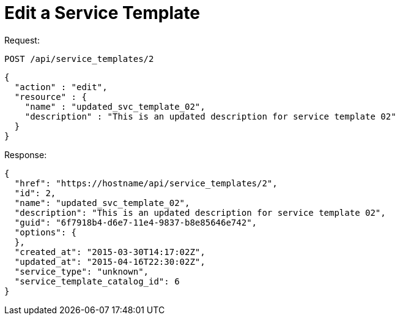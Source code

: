 = Edit a Service Template

Request: 

----
POST /api/service_templates/2
----

[source]
----
{
  "action" : "edit",
  "resource" : {
    "name" : "updated_svc_template_02",
    "description" : "This is an updated description for service template 02"
  }
}
----

Response: 

[source]
----
{
  "href": "https://hostname/api/service_templates/2",
  "id": 2,
  "name": "updated_svc_template_02",
  "description": "This is an updated description for service template 02",
  "guid": "6f7918b4-d6e7-11e4-9837-b8e85646e742",
  "options": {
  },
  "created_at": "2015-03-30T14:17:02Z",
  "updated_at": "2015-04-16T22:30:02Z",
  "service_type": "unknown",
  "service_template_catalog_id": 6
}
----